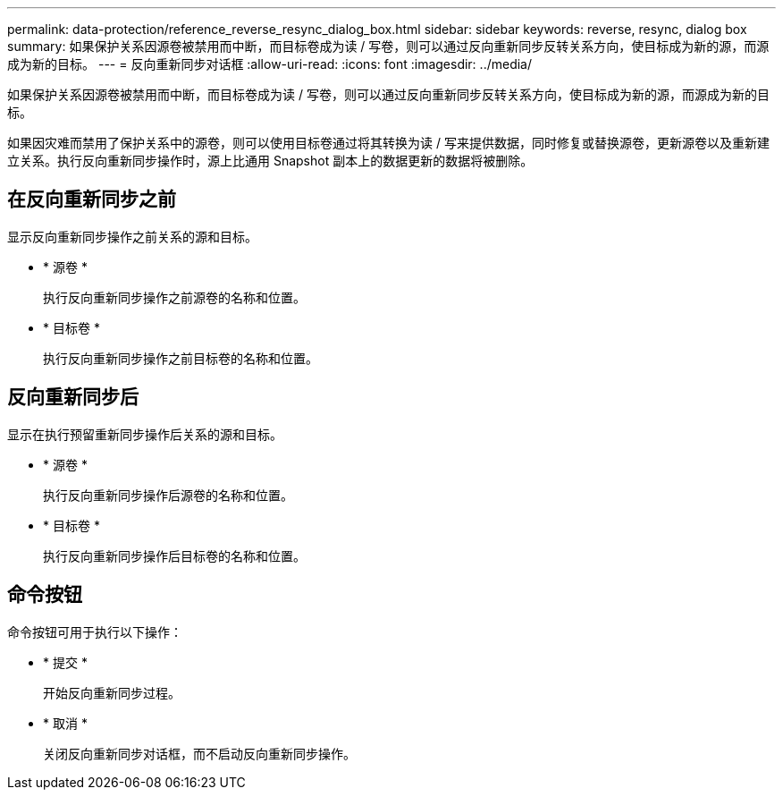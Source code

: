 ---
permalink: data-protection/reference_reverse_resync_dialog_box.html 
sidebar: sidebar 
keywords: reverse, resync, dialog box 
summary: 如果保护关系因源卷被禁用而中断，而目标卷成为读 / 写卷，则可以通过反向重新同步反转关系方向，使目标成为新的源，而源成为新的目标。 
---
= 反向重新同步对话框
:allow-uri-read: 
:icons: font
:imagesdir: ../media/


[role="lead"]
如果保护关系因源卷被禁用而中断，而目标卷成为读 / 写卷，则可以通过反向重新同步反转关系方向，使目标成为新的源，而源成为新的目标。

如果因灾难而禁用了保护关系中的源卷，则可以使用目标卷通过将其转换为读 / 写来提供数据，同时修复或替换源卷，更新源卷以及重新建立关系。执行反向重新同步操作时，源上比通用 Snapshot 副本上的数据更新的数据将被删除。



== 在反向重新同步之前

显示反向重新同步操作之前关系的源和目标。

* * 源卷 *
+
执行反向重新同步操作之前源卷的名称和位置。

* * 目标卷 *
+
执行反向重新同步操作之前目标卷的名称和位置。





== 反向重新同步后

显示在执行预留重新同步操作后关系的源和目标。

* * 源卷 *
+
执行反向重新同步操作后源卷的名称和位置。

* * 目标卷 *
+
执行反向重新同步操作后目标卷的名称和位置。





== 命令按钮

命令按钮可用于执行以下操作：

* * 提交 *
+
开始反向重新同步过程。

* * 取消 *
+
关闭反向重新同步对话框，而不启动反向重新同步操作。


